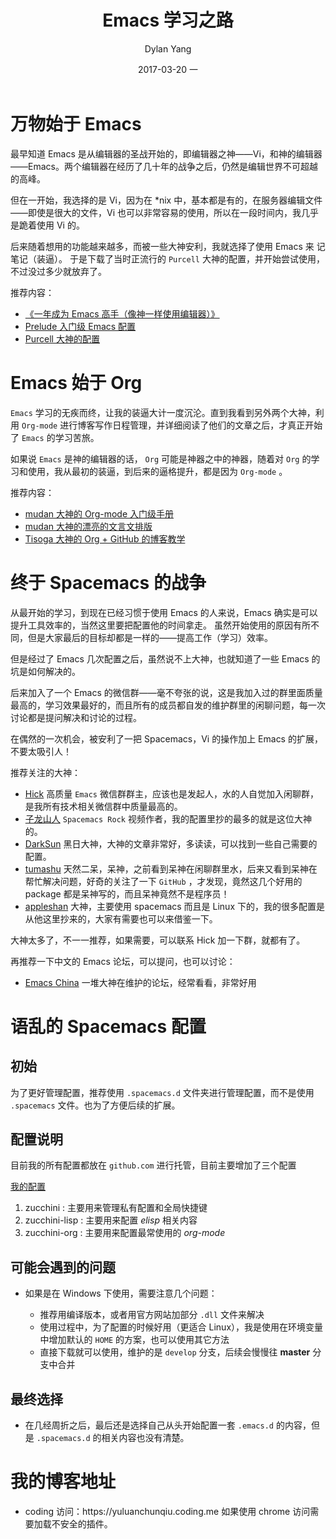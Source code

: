 #+TITLE:       Emacs 学习之路
#+AUTHOR:      Dylan Yang
#+EMAIL:       banshiliuli1990@sina.com
#+DATE:        2017-03-20 一
#+URI:         /blog/%y/%m/%d/emacs-and-me
#+KEYWORDS:    Emacs, 编辑器
#+TAGS:        Emacs
#+LANGUAGE:    en
#+OPTIONS:     H:3 num:nil toc:nil \n:nil ::t |:t ^:nil -:nil f:t *:t <:t
#+DESCRIPTION: Emacs 的使用过程，就像是程序员的生涯一样——路漫漫其修远兮，吾将上下而求索。

* 万物始于 Emacs

最早知道 Emacs 是从编辑器的圣战开始的，即编辑器之神——Vi，和神的编辑器——Emacs。两个编辑器在经历了几十年的战争之后，仍然是编辑世界不可超越的高峰。

但在一开始，我选择的是 Vi，因为在 *nix 中，基本都是有的，在服务器编辑文件——即使是很大的文件，Vi 也可以非常容易的使用，所以在一段时间内，我几乎是跪着使用 Vi 的。

后来随着想用的功能越来越多，而被一些大神安利，我就选择了使用 Emacs 来
记笔记（装逼）。
于是下载了当时正流行的 =Purcell= 大神的配置，并开始尝试使用，不过没过多少就放弃了。

推荐内容：

- [[https://github.com/redguardtoo/mastering-emacs-in-one-year-guide/blob/master/guide-zh.org][《一年成为 Emacs 高手（像神一样使用编辑器）》]]
- [[https://github.com/bbatsov/prelude][Prelude 入门级 Emacs 配置]]
- [[https://github.com/purcell/emacs.d][Purcell 大神的配置]]

* Emacs 始于 Org

=Emacs= 学习的无疾而终，让我的装逼大计一度沉沦。直到我看到另外两个大神，利用 =Org-mode= 进行博客写作日程管理，并详细阅读了他们的文章之后，才真正开始了 =Emacs= 的学习苦旅。

如果说 =Emacs= 是神的编辑器的话， =Org= 可能是神器之中的神器，随着对 =Org= 的学习和使用，我从最初的装逼，到后来的逼格提升，都是因为 =Org-mode= 。

推荐内容：

- [[https://github.com/mudan/mudan.github.io/blob/master/Emacs/The_Org_Manual/The_Org_Manual.org][mudan 大神的 Org-mode 入门级手册]]
- [[https://github.com/mudan/mudan.github.io/blob/master/read/dx.org][mudan 大神的漂亮的文言文排版]]
- [[http://forrestchang.com/14824097554043.html][Tisoga 大神的 Org + GitHub 的博客教学]]

* 终于 Spacemacs 的战争

从最开始的学习，到现在已经习惯于使用 Emacs 的人来说，Emacs 确实是可以提升工具效率的，当然这里要把配置他的时间拿走。
虽然开始使用的原因有所不同，但是大家最后的目标却都是一样的——提高工作（学习）效率。

但是经过了 Emacs 几次配置之后，虽然说不上大神，也就知道了一些 Emacs 的坑是如何解决的。

后来加入了一个 Emacs 的微信群——毫不夸张的说，这是我加入过的群里面质量最高的，学习效果最好的，而且所有的成员都自发的维护群里的闲聊问题，每一次讨论都是提问解决和讨论的过程。

在偶然的一次机会，被安利了一把 Spacemacs，Vi 的操作加上 Emacs 的扩展，不要太吸引人！

推荐关注的大神：

- [[https://github.com/hick][Hick]] 高质量 =Emacs= 微信群群主，应该也是发起人，水的人自觉加入闲聊群，是我所有技术相关微信群中质量最高的。
- [[https://github.com/zilongshanren][子龙山人]] =Spacemacs Rock= 视频作者，我的配置里抄的最多的就是这位大神的。
- [[https://github.com/lujun9972][DarkSun]] 黑日大神，大神的文章非常好，多读读，可以找到一些自己需要的配置。
- [[https://github.com/tumashu][tumashu]] 天然二呆，呆神，之前看到呆神在闲聊群里水，后来又看到呆神在帮忙解决问题，好奇的关注了一下 =GitHub= ，才发现，竟然这几个好用的 package
  都是呆神写的，而且呆神竟然不是程序员！
- [[https://github.com/appleshan][appleshan]] 大神，主要使用 spacemacs 而且是 Linux 下的，我的很多配置是从他这里抄来的，大家有需要也可以来借鉴一下。
  
大神太多了，不一一推荐，如果需要，可以联系 Hick 加一下群，就都有了。

再推荐一下中文的 Emacs 论坛，可以提问，也可以讨论：

- [[https://emacs-china.org][Emacs China]] 一堆大神在维护的论坛，经常看看，非常好用

* 语乱的 Spacemacs 配置

** 初始

为了更好管理配置，推荐使用 =.spacemacs.d= 文件夹进行管理配置，而不是使用
=.spacemacs= 文件。也为了方便后续的扩展。

** 配置说明

目前我的所有配置都放在 =github.com= 进行托管，目前主要增加了三个配置

[[https://github.com/AboutEmacs/.spacemacs.d][我的配置]]

1. zucchini : 主要用来管理私有配置和全局快捷键
2. zucchini-lisp : 主要用来配置 /elisp/ 相关内容
3. zucchini-org : 主要用来配置最常使用的 /org-mode/

** 可能会遇到的问题

- 如果是在 Windows 下使用，需要注意几个问题：

  - 推荐用编译版本，或者用官方网站加部分 =.dll= 文件来解决
  - 使用过程中，为了配置的时候好用（更适合 Linux），我是使用在环境变量
    中增加默认的 =HOME= 的方案，也可以使用其它方法
  - 直接下载就可以使用，维护的是 =develop= 分支，后续会慢慢往 *master*
    分支中合并

** 最终选择
- 在几经周折之后，最后还是选择自己从头开始配置一套 =.emacs.d= 的内容，但
  是 =.spacemacs.d= 的相关内容也没有清楚。

* 我的博客地址

- coding 访问：https://yuluanchunqiu.coding.me 如果使用 chrome 访问需要加载不安全的插件。
